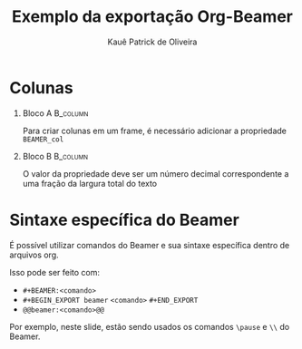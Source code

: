 #+title: Exemplo da exportação Org-Beamer
#+author: Kauê Patrick de Oliveira
#+date:

# Ativa o modo minoritário de edição de documentos Beamer
#+STARTUP: beamer

# Exporta os cabeçalhos de primeiro nível como frames e remove o indíce
#+OPTIONS: H:1 toc:nil

# Exporta para o Beamer com o tema metropolis, com a opção de título em caixa alta com fonte menor
#+BEAMER_THEME: metropolis [titleformat=allsmallcaps]

* Colunas
*** Bloco A :B_column:
:PROPERTIES:
:BEAMER_col: 0.5
:BEAMER_env: column
:END:
Para criar colunas em um frame, é necessário adicionar a propriedade =BEAMER_col=
*** Bloco B :B_column:
:PROPERTIES:
:BEAMER_env: column
:BEAMER_col: 0.5
:END:
O valor da propriedade deve ser um número decimal correspondente a uma fração da largura total do texto

* Sintaxe específica do Beamer
É possível utilizar comandos do Beamer e sua sintaxe específica dentro de arquivos org.

@@beamer:\pause@@

Isso pode ser feito com:
- =#+BEAMER:<comando>=
- =#+BEGIN_EXPORT beamer= @@beamer:\\@@ =<comando>= @@beamer:\\@@ =#+END_EXPORT=
- =@@beamer:<comando>@@=
@@beamer:\pause@@

Por exemplo, neste slide, estão sendo usados os comandos =\pause= e =\\= do Beamer.
